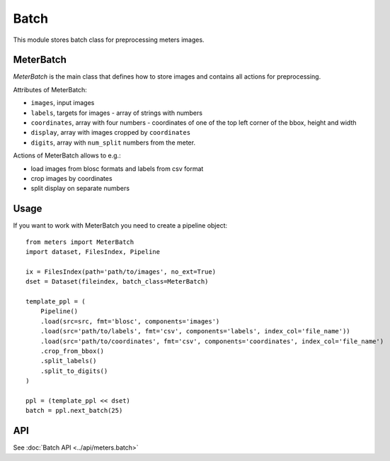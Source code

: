 Batch
======

This module stores batch class for preprocessing meters images.

MeterBatch
-----------

`MeterBatch` is the main class that defines how to store images and contains all actions for preprocessing.

Attributes of MeterBatch:

* ``images``, input images
* ``labels``, targets for images - array of strings with numbers
* ``coordinates``, array with four numbers - coordinates of one of the top left corner of the bbox, height and width
* ``display``, array with images cropped by ``coordinates``
* ``digits``, array with ``num_split`` numbers from the meter.

Actions of MeterBatch allows to e.g.:

* load images from blosc formats and labels from csv format
* crop images by coordinates
* split display on separate numbers

Usage
-----

If you want to work with MeterBatch you need to create a pipeline object::

    from meters import MeterBatch
    import dataset, FilesIndex, Pipeline

    ix = FilesIndex(path='path/to/images', no_ext=True)
    dset = Dataset(fileindex, batch_class=MeterBatch)

    template_ppl = (
        Pipeline()
        .load(src=src, fmt='blosc', components='images')
        .load(src='path/to/labels', fmt='csv', components='labels', index_col='file_name'))
        .load(src='path/to/coordinates', fmt='csv', components='coordinates', index_col='file_name')
        .crop_from_bbox()
        .split_labels()
        .split_to_digits()
    )

    ppl = (template_ppl << dset)
    batch = ppl.next_batch(25)

API
---
See :doc:`Batch API <../api/meters.batch>`
